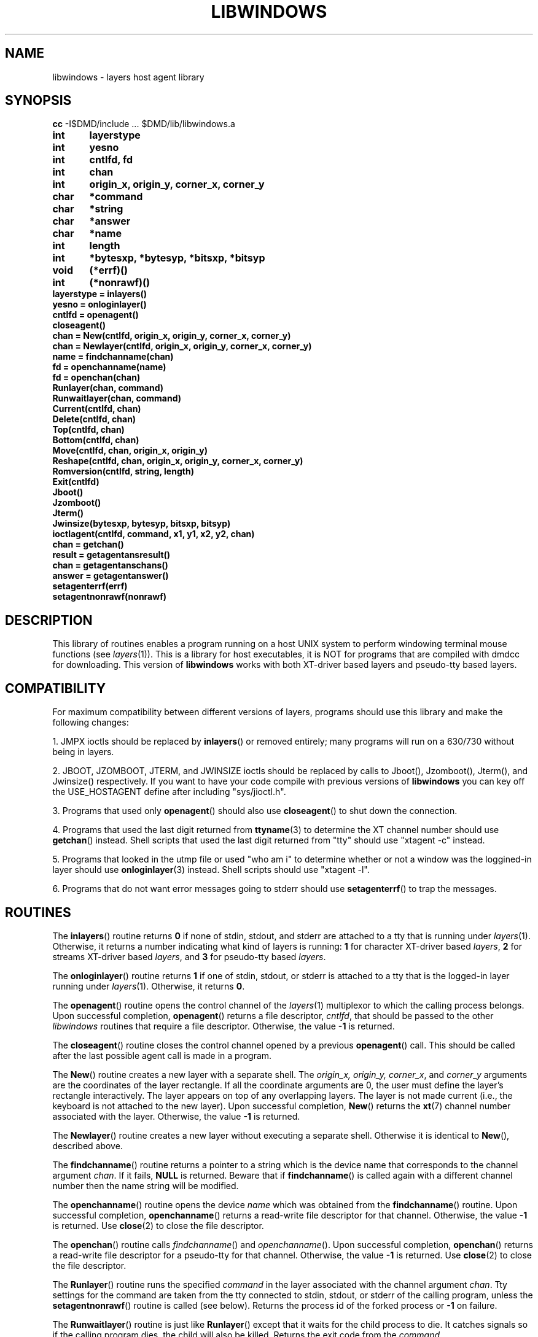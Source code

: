 .\" use "-rZ1" for exptools
.if \nZ=0 .ds x} LIBWINDOWS 3 layers
.if \nZ=1 .ds x} LIBWINDOWS 3 EXPTOOLS
.TH \*(x}
.SH NAME
libwindows \- layers host agent library
.SH SYNOPSIS
.if \nZ=1 dmddir=$TOOLS/lib/agent
.if \nZ=1 .br
.B cc
.if \nZ=0 -I$DMD/include \|.\|.\|. $DMD/lib/libwindows.a
.if \nZ=1 -I$dmddir/include \|.\|.\|. $dmddir/lib/libwindows.a
.PP
\f3
.nf
int	layerstype
int	yesno
int	cntlfd, fd
int	chan
int	origin_x, origin_y, corner_x, corner_y
char	*command
char	*string
char	*answer
char	*name
int	length
int	*bytesxp, *bytesyp, *bitsxp, *bitsyp
void	(*errf)()
int	(*nonrawf)()
layerstype = inlayers()
yesno = onloginlayer()
cntlfd = openagent()
closeagent()
chan = New(cntlfd, origin_x, origin_y, corner_x, corner_y)
chan = Newlayer(cntlfd, origin_x, origin_y, corner_x, corner_y)
name = findchanname(chan)
fd = openchanname(name)
fd = openchan(chan)
Runlayer(chan, command)
Runwaitlayer(chan, command)
Current(cntlfd, chan)
Delete(cntlfd, chan)
Top(cntlfd, chan)
Bottom(cntlfd, chan)
Move(cntlfd, chan, origin_x, origin_y)
Reshape(cntlfd, chan, origin_x, origin_y, corner_x, corner_y)
Romversion(cntlfd, string, length)
Exit(cntlfd)
Jboot()
Jzomboot()
Jterm()
Jwinsize(bytesxp, bytesyp, bitsxp, bitsyp)
ioctlagent(cntlfd, command, x1, y1, x2, y2, chan)
chan = getchan()
result = getagentansresult()
chan = getagentanschans()
answer = getagentanswer()
setagenterrf(errf)
setagentnonrawf(nonrawf)
.fi
\f1
.SH DESCRIPTION
This library of routines enables a program running on a host UNIX system to
perform windowing terminal mouse functions (see \f2layers\f1(1)).
This is a library for host executables, it is NOT for programs that are
compiled with dmdcc for downloading.  This version of 
.B libwindows
works with both XT-driver based layers and pseudo-tty based layers.
.SH COMPATIBILITY
For maximum compatibility between different versions of layers, programs
should use this library and make the following changes:
.PP
1. JMPX ioctls should be replaced by \f3inlayers\f1(\|) or removed
entirely; many programs will run on a 630/730 without being in layers.
.PP
2. JBOOT, JZOMBOOT, JTERM, and JWINSIZE ioctls should be replaced by calls to
Jboot(), Jzomboot(), Jterm(), and Jwinsize() respectively.
If you want to have your code compile with previous versions of
.B libwindows
you can key off the USE_HOSTAGENT define after including "sys/jioctl.h".
.PP
3. Programs that used only \f3openagent\f1(\|) should also use
\f3closeagent\f1(\|) to shut down the connection.
.PP
4. Programs that used the last digit returned from \f3ttyname\f1(3) to
determine the XT channel number should use \f3getchan\f1(\|) instead.
Shell scripts that used the last digit returned from "tty" should use
.if \nZ=1 "agent -c"
.if \nZ=0 "xtagent -c"
instead.
.PP
5. Programs that looked in the utmp file or used "who am i" to determine
whether or not a window was the loggined-in layer should use
\f3onloginlayer\f1(3) instead.  Shell scripts should use
.if \nZ=1 "agent -l".
.if \nZ=0 "xtagent -l".
.PP
6. Programs that do not want error messages going to stderr should use
\f3setagenterrf\f1(\|) to trap the messages.
.SH ROUTINES
.PP
The \f3inlayers\f1(\|) routine returns \f30\f1 if none of stdin, stdout, and
stderr are attached to a tty that is running under \f2layers\f1(1).  Otherwise,
it returns a number indicating what kind of layers is running: \f31\f1 for
character XT-driver based \f2layers\f1, \f32\f1 for streams XT-driver based
\f2layers\f1, and \f33\f1 for pseudo-tty based \f2layers\f1.
.PP
The \f3onloginlayer\f1(\|) routine returns \f31\f1 if one of stdin, stdout,
or stderr is attached to a tty that is the logged-in layer running under
\f2layers\f1(1).  Otherwise, it returns \f30\f1.
.PP
The \f3openagent\f1(\|) routine opens the control channel of the \f2layers\f1(1)
multiplexor to which the calling process belongs.
Upon successful completion, \f3openagent\f1(\|) returns a file descriptor,
\f2cntlfd\f1,
that should be passed to the other \f2libwindows\f1 routines
that require a file descriptor.
Otherwise, the value \f3\-1\fP is returned.
.PP
The \f3closeagent\f1(\|) routine closes the control channel opened by
a previous \f3openagent\f1(\|) call. This should
be called after the last possible agent call is made in a program.
.PP
The \f3New\f1(\|) routine creates a new layer with a separate shell.
The \f2 origin_x, origin_y, corner_x\f1, and \f2corner_y\f1 arguments
are the coordinates of the layer rectangle.
If all the coordinate arguments are 0, the user must 
define the layer's rectangle interactively.
The layer appears on top of any overlapping layers.
The layer is not made current (i.e., the
keyboard is not attached to the new layer).
Upon successful completion, \f3New\f1(\|) returns the \f3xt\f1(7)
channel number associated with the layer.
Otherwise, the value \f3\-1\fP is returned.
.PP
The \f3Newlayer\f1(\|) routine creates a new layer
without executing a separate shell.
Otherwise it is identical to \f3New\f1(\|), described above.
.PP
The \f3findchanname\f1(\|) routine returns a pointer to a string which
is the device name that corresponds to the channel argument \f2chan\f1.
If it fails, \f3NULL\f1 is returned.  Beware that if \f3findchanname\f1(\|)
is called again with a different channel number then the name string will be
modified.
.PP
The \f3openchanname\f1(\|) routine opens the device \f2name\f1
which was obtained from the \f3findchanname\f1(\|) routine.
Upon successful completion, \f3openchanname\f1(\|) returns a read-write file
descriptor for that channel.
Otherwise, the value \f3\-1\fP is returned.  Use \f3close\f1(2) to close
the file descriptor.
.PP
The \f3openchan\f1(\|) routine calls \f2findchanname\f1(\|) and
\f2openchanname\f1(\|).
Upon successful completion, \f3openchan\f1(\|) returns a read-write file
descriptor for a pseudo-tty for that channel.
Otherwise, the value \f3\-1\fP is returned.  Use \f3close\f1(2) to close
the file descriptor.
.PP
The \f3Runlayer\f1(\|) routine runs the specified \f2command\f1 in the
layer associated with the channel argument \f2chan\f1.  Tty settings
for the command are taken from the tty connected to stdin, stdout, or
stderr of the calling program, unless the \f3setagentnonrawf\f1(\|)
routine is called (see below).
Returns the process id of the forked process or \f3-1\f1 on failure.
.PP
The \f3Runwaitlayer\f1(\|) routine is just like \f3Runlayer\f1(\|) except
that it waits for the child process to die.  It catches signals so if
the calling program dies, the child will also be killed.  Returns the
exit code from the \f2command\f1.
.PP
The \f3Current\f1(\|) routine makes the layer associated with the
channel argument \f2chan\f1 current (i.e., attached to the
keyboard).
.PP
The \f3Delete\f1(\|) routine deletes the layer associated with the
channel argument \f2chan\f1 and kills all host processes associated
with the layer.
.PP
The \f3Top\f1(\|) routine makes the layer associated with the channel
argument \f2chan\f1 appear on top of all overlapping layers.
.PP
The \f3Bottom\f1(\|) routine puts the layer associated with the channel
argument \f2chan\f1 under all overlapping layers.
.PP
The \f3Move\f1(\|) routine moves the layer associated with the channel
argument \f2chan\f1 from its current screen location to a new
screen location at the origin point (\f2origin_x, origin_y\f1).
The size and contents of the layer are maintained.
.PP
The \f3Reshape\f1(\|) routine reshapes the layer associated with the
channel argument \f2chan\f1.
The arguments \f2origin_x, origin_y, corner_x\f1,
and \f2corner_y\f1 are the new coordinates of the layer rectangle.
If all the coordinate arguments are 0, the user is allowed to define
the layer's rectangle interactively.
.PP
The \f3Romversion\f1(\|) routine copies the parameter part of
the terminal id string (e.g., "8;8;6") into the character array
string up to length characters.
.PP
The \f3Exit\f1(\|) routine causes the \f3layers\f1(1)
program to exit, killing all
processes associated with it.
.PP
The \f3Jboot\f1(\|) routine causes the current window to go into download mode.
.PP
The \f3Jzomboot\f1(\|) routine causes the current window to go into download
mode but to not start the downloaded code after downloading.
.PP
The \f3Jterm\f1(\|) routine causes the current window to either exit download
mode or kill the currently running process in the terminal and start a new
windowproc.
.PP
The \f3Jwinsize\f1(\|) routine returns the window sizes in columns and rows
and in pixels.  It fills in the values to which pointers are passed in as
parameters.  If any of the pointers are zero, those values are not filled in.
.PP
The \f3ioctlagent\f1(\|) routine is the general purpose routine that sends
an agent call to \f3layers\f1(1); other agent call routines use this
routine.  The parameters are as follows: 'cntlfd' is the file descriptor 
returned from \f3openagent\f1(\|); 'command' is the command number as
found in "agent.h" or "hostagent.h"; 'x1', 'y1', 'x2', and 'y2' are the
four short (2-byte) parameters to the agent call; 'chan' is the channel number.
.PP
The \f3getchan\f1(\|) routine returns the channel number (if any)
of the layer the process is invoked from.
.PP
The \f3getagentansresult\f1(\|) routine returns the integer result 
returned from an agent call.  It is zero if the agent call succeeded
and non-zero (either -1 or 1) if the agent call failed.
.PP
The \f3getagentanschan\f1(\|) routine returns the integer channel
returned from an agent call.  Usually it is the same as the requesting
channel but on A_NEW or A_NEWLAYER it is the number of the allocated channel.
.PP
The \f3getagentanswer\f1(\|) routine returns the (char *) answer buffer
returned from an agent call.  The answer buffer is a maximum of 8 bytes
long.  Most agent calls don't return anything interesting in the answer
buffer; the A_ROMVERSION agent call is a notable exception.
.PP
The \f3setagenterrf\f1(\|) routine sets a pointer to a function that 
accepts one "char *" pointer.  This function will be called with an
error message whenever any function encounters an error.
.PP
The \f3setagentnonrawf\f1(\|) routine sets a pointer to a function that
gets a file descriptor as a parameter, sets that file descriptor into
non-raw mode, and returns -1 upon failure or something other than -1 upon
success.  This function will be called whenever \f3Runlayer\f1(\|) is
called to set the tty settings for the command in the window.  This is
useful for programs that have set their main tty to raw mode but want the
command in the window to run in non-raw mode.  If \f3setagentnonrawf\f1(\|)
is not called, the tty settings for \f3Runlayer\f1(\|) are taken from the
main tty.
.SH RETURN VALUE
Unless otherwise noted in the individual routine description, routines
return \f30\f1 upon successful completion and \f3\-1\f1 if there is an
error.
.SH NOTE
The values of layer rectangle coordinates are dependent on the type of 
terminal.
This dependency affects the routines that pass layer rectangle coordinates:
\f3Move\f1(\|), \f3New\f1(\|), \f3Newlayer\f1(\|), and \f3Reshape\f1(\|).
Some terminals will expect these numbers to be passed as character
positions (bytes);
others will expect the information to be in pixels (bits).
.P
For example, for the AT&T 630 MTG terminal,
\f3New\f1(\|), \f3Newlayer\f1(\|), and
\f3Reshape\f1(\|) take minimum values of 6 (pixels) for
.I origin_x
and
.I origin_y
and maximum values of 1018 (pixels) for
.I corner_x
and 1018 (pixels) for
.IR corner_y .
In addition, the minimum layer size is 32 by 32 pixels
and the maximum layer size is 1018 by 1018 pixels.
See the appropriate terminal manual for more specific details.
.SH BUGS
Some versions of the 620 MTG return success status on Delete() even when it
fails. A New() on some 615 MTG's might need to be followed by a Current() to
get access to the new window.
.SH SEE ALSO
layers(1), 
.if \nZ=1 agent(1)
.if \nZ=0 xtagent(1)
.Ee
